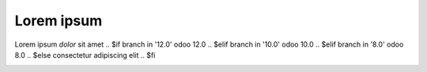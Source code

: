 Lorem ipsum
-----------

Lorem ipsum *dolor* sit amet
.. $if branch in '12.0'
odoo 12.0
.. $elif branch in '10.0'
odoo 10.0
.. $elif branch in '8.0'
odoo 8.0
.. $else
consectetur adipiscing elit
.. $fi

.. image:: https://odoo-community.org/logo.png
   :alt: Odoo Community Association
   :target: https://odoo-community.org
